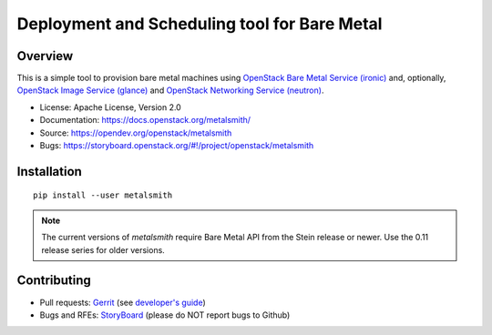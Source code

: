 Deployment and Scheduling tool for Bare Metal
=============================================

.. image:: https://governance.openstack.org/badges/metalsmith.svg
    :target: https://governance.openstack.org/reference/tags/index.html

Overview
--------

This is a simple tool to provision bare metal machines using `OpenStack Bare
Metal Service (ironic) <https://docs.openstack.org/ironic/latest/>`_ and,
optionally, `OpenStack Image Service (glance)
<https://docs.openstack.org/glance/latest/>`_ and `OpenStack Networking
Service (neutron) <https://docs.openstack.org/neutron/latest/>`_.

* License: Apache License, Version 2.0
* Documentation: https://docs.openstack.org/metalsmith/
* Source: https://opendev.org/openstack/metalsmith
* Bugs: https://storyboard.openstack.org/#!/project/openstack/metalsmith

Installation
------------

::

    pip install --user metalsmith

.. note::
    The current versions of *metalsmith* require Bare Metal API from the Stein
    release or newer. Use the 0.11 release series for older versions.

Contributing
------------

* Pull requests: `Gerrit
  <https://review.openstack.org/#/q/project:openstack/metalsmith>`_
  (see `developer's guide
  <https://docs.openstack.org/infra/manual/developers.html>`_)
* Bugs and RFEs:  `StoryBoard
  <https://storyboard.openstack.org/#!/project/openstack/metalsmith>`_
  (please do NOT report bugs to Github)
